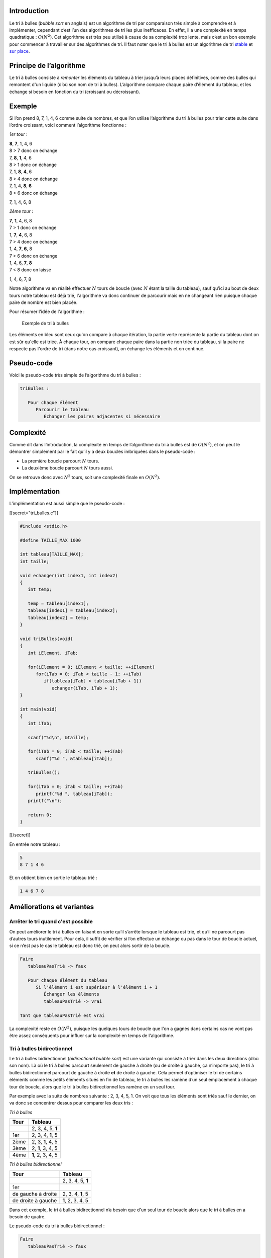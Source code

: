 Introduction
------------

Le tri à bulles (*bubble sort* en anglais) est un algorithme de tri par
comparaison très simple à comprendre et à implémenter, cependant c’est
l’un des algorithmes de tri les plus inefficaces. En effet, il a une
complexité en temps quadratique : :math:`O(N^2)`. Cet algorithme est
très peu utilisé à cause de sa complexité trop lente, mais c’est un bon
exemple pour commencer à travailler sur des algorithmes de tri. Il faut
noter que le tri à bulles est un algorithme de tri
`stable <https://en.wikipedia.org/wiki/Sorting_algorithm#Stability>`__
et `sur place <https://en.wikipedia.org/wiki/In-place_algorithm>`__.

Principe de l’algorithme
------------------------

Le tri à bulles consiste à *remonter* les éléments du tableau à trier
jusqu’à leurs places définitives, comme des bulles qui remontent d'un
liquide (d’où son nom de tri à bulles). L’algorithme compare chaque
paire d’élément du tableau, et les échange si besoin en fonction du tri
(croissant ou décroissant).

Exemple
-------

Si l’on prend 8, 7, 1, 4, 6 comme suite de nombres, et que l’on utilise
l’algorithme du tri à bulles pour trier cette suite dans l’ordre
croissant, voici comment l’algorithme fonctionne :

*1er tour* :

| **8**, **7**, 1, 4, 6
| 8 > 7 donc on échange
| 7, **8**, **1**, 4, 6
| 8 > 1 donc on échange
| 7, 1, **8**, **4**, 6
| 8 > 4 donc on échange
| 7, 1, 4, **8**, **6**
| 8 > 6 donc on échange

7, 1, 4, 6, 8

*2ème tour* :

| **7**, **1**, 4, 6, 8
| 7 > 1 donc on échange
| 1, **7**, **4**, 6, 8
| 7 > 4 donc on échange
| 1, 4, **7**, **6**, 8
| 7 > 6 donc on échange
| 1, 4, 6, **7**, **8**
| 7 < 8 donc on laisse

1, 4, 6, 7, 8

Notre algorithme va en réalité effectuer :math:`N` tours de boucle (avec
:math:`N` étant la taille du tableau), sauf qu'ici au bout de deux tours
notre tableau est déjà trié, l'algorithme va donc continuer de parcourir
mais en ne changeant rien puisque chaque paire de nombre est bien
placée.

Pour résumer l'idée de l'algorithme :

.. figure:: /img/algo/tri/tri_bulles/exemple_tri.png
   :alt: Exemple de tri à bulles

   Exemple de tri à bulles

Les éléments en bleu sont ceux qu'on compare à chaque itération, la
partie verte représente la partie du tableau dont on est sûr qu'elle est
triée. À chaque tour, on compare chaque paire dans la partie non triée
du tableau, si la paire ne respecte pas l'ordre de tri (dans notre cas
croissant), on échange les éléments et on continue.

Pseudo-code
-----------

Voici le pseudo-code très simple de l’algorithme du tri à bulles :

.. code:: nohighlight

   triBulles :

      Pour chaque élément
         Parcourir le tableau
            Échanger les paires adjacentes si nécessaire

Complexité
----------

Comme dit dans l’introduction, la complexité en temps de l’algorithme du
tri à bulles est de :math:`O(N^2)`, et on peut le démontrer simplement
par le fait qu’il y a deux boucles imbriquées dans le pseudo-code :

-  La première boucle parcourt :math:`N` tours.
-  La deuxième boucle parcourt :math:`N` tours aussi.

On se retrouve donc avec :math:`N^2` tours, soit une complexité finale
en :math:`O(N^2)`.

Implémentation
--------------

L’implémentation est aussi simple que le pseudo-code :

[[secret="tri_bulles.c"]]

.. code:: c

   #include <stdio.h>

   #define TAILLE_MAX 1000

   int tableau[TAILLE_MAX];
   int taille;

   void echanger(int index1, int index2)
   {
      int temp;

      temp = tableau[index1];
      tableau[index1] = tableau[index2];
      tableau[index2] = temp;
   }

   void triBulles(void)
   {
      int iElement, iTab;

      for(iElement = 0; iElement < taille; ++iElement)
         for(iTab = 0; iTab < taille - 1; ++iTab)
            if(tableau[iTab] > tableau[iTab + 1])
               echanger(iTab, iTab + 1);
   }

   int main(void)
   {
      int iTab;

      scanf("%d\n", &taille);

      for(iTab = 0; iTab < taille; ++iTab)
         scanf("%d ", &tableau[iTab]);

      triBulles();

      for(iTab = 0; iTab < taille; ++iTab)
         printf("%d ", tableau[iTab]);
      printf("\n");

      return 0;
   }

[[/secret]]

En entrée notre tableau :

.. code:: nohighlight

   5
   8 7 1 4 6

Et on obtient bien en sortie le tableau trié :

.. code:: nohighlight

   1 4 6 7 8

Améliorations et variantes
--------------------------

Arrêter le tri quand c'est possible
~~~~~~~~~~~~~~~~~~~~~~~~~~~~~~~~~~~

On peut améliorer le tri à bulles en faisant en sorte qu’il s’arrête
lorsque le tableau est trié, et qu’il ne parcourt pas d’autres tours
inutilement. Pour cela, il suffit de vérifier si l’on effectue un
échange ou pas dans le tour de boucle actuel, si ce n’est pas le cas le
tableau est donc trié, on peut alors sortir de la boucle.

.. code:: nohighlight

   Faire
      tableauPasTrié -> faux

      Pour chaque élément du tableau
         Si l'élément i est supérieur à l'élément i + 1
            Échanger les éléments
            tableauPasTrié -> vrai

   Tant que tableauPasTrié est vrai

La complexité reste en :math:`O(N^2)`, puisque les quelques tours de
boucle que l'on a gagnés dans certains cas ne vont pas être assez
conséquents pour influer sur la complexité en temps de l'algorithme.

Tri à bulles bidirectionnel
~~~~~~~~~~~~~~~~~~~~~~~~~~~

Le tri à bulles bidirectionnel (*bidirectional bubble sort*) est une
variante qui consiste à trier dans les deux directions (d’où son nom).
Là où le tri à bulles parcourt seulement de gauche à droite (ou de
droite à gauche, ça n’importe pas), le tri à bulles bidirectionnel
parcourt de gauche à droite **et** de droite à gauche. Cela permet
d’optimiser le tri de certains éléments comme les petits éléments situés
en fin de tableau, le tri à bulles les ramène d’un seul emplacement à
chaque tour de boucle, alors que le tri à bulles bidirectionnel les
ramène en un seul tour.

Par exemple avec la suite de nombres suivante : 2, 3, 4, 5, 1. On voit
que tous les éléments sont triés sauf le dernier, on va donc se
concentrer dessus pour comparer les deux tris :

*Tri à bulles*

+------+-------------------+
| Tour | Tableau           |
+======+===================+
|      | 2, 3, 4, 5, **1** |
+------+-------------------+
| 1er  | 2, 3, 4, **1**, 5 |
+------+-------------------+
| 2ème | 2, 3, **1**, 4, 5 |
+------+-------------------+
| 3ème | 2, **1**, 3, 4, 5 |
+------+-------------------+
| 4ème | **1**, 2, 3, 4, 5 |
+------+-------------------+

*Tri à bulles bidirectionnel*

+--------------------+-------------------+
| Tour               | Tableau           |
+====================+===================+
|                    | 2, 3, 4, 5, **1** |
+--------------------+-------------------+
| 1er                |                   |
+--------------------+-------------------+
| de gauche à droite | 2, 3, 4, **1**, 5 |
+--------------------+-------------------+
| de droite à gauche | **1**, 2, 3, 4, 5 |
+--------------------+-------------------+

Dans cet exemple, le tri à bulles bidirectionnel n’a besoin que d'un
seul tour de boucle alors que le tri à bulles en a besoin de quatre.

Le pseudo-code du tri à bulles bidirectionnel :

.. code:: nohighlight

   Faire
      tableauPasTrié -> faux

      Pour chaque élément du tableau (gauche à droite)
         Si l'élément i est supérieur à l'élément i + 1
            Échanger les éléments
            tableauPasTrié -> vrai

      Pour chaque élément du tableau (droite à gauche)
         Si l'élément i est inférieur à l'élément i - 1
            Échanger les éléments
            tableauPasTrié -> vrai

   Tant que tableauPasTrié est vrai

Cette variante peut être encore optimisée, en retenant l’endroit où le
dernier échange s’est effectué pour ne pas aller plus loin (car c’est
inutile), cependant cet algorithme a toujours pour complexité
:math:`O(N^2)`.

Tri à peigne
~~~~~~~~~~~~

Une autre variante du tri à bulles appelée le tri à peigne (*comb sort*
en anglais), permet à l’algorithme du tri à bulles d’être bien plus
efficace et ainsi rivaliser avec des algorithmes plus performants comme
le `tri rapide </algo/tri/tri_rapide.html>`__, le `tri
fusion </algo/tri/tri_fusion.html>`__, ou encore le `tri par
tas </algo/tri/tri_tas.html>`__. Cet algorithme va comparer des éléments
du tableau à un certain intervalle au lieu de comparer les éléments
voisins. En effet, cette technique permet d’éliminer le problème du
petit élément situé à la fin du tableau qui remonte lentement jusqu’à sa
place initiale, et souvent rend les comparaisons entre éléments plus
judicieuses. Un intervalle optimal est initialisé avec une valeur de
:math:`N / 1.3` (cette valeur est reconnue comme étant une des plus
optimales pour ce tri), et à chaque tour on divise de nouveau par 1.3
l'intervalle tant qu'il est supérieur à 1.

.. code:: nohighlight

   Faire
      tableauPasTrié -> faux
      intervalle -> intervalle / 1.3 (valeur entière)

      Si intervalle est inférieur à 1
         intervalle -> 1

      Pour chaque élément du tableau
         Si l'élément i est supérieur à l'élément i + intervalle
            Échanger les éléments
            tableauPasTrié -> vrai

   Tant que tableauPasTrié est vrai OU intervalle est supérieur à 1

La complexité moyenne de ce tri est :math:`O(N \log _2 N)`, mais
peut-être dans le pire des cas en :math:`O(N^2)` bien qu’en pratique
c’est peu probable.

Conclusion
----------

Le tri à bulles est certes un algorithme de tri assez lent (complexité
en :math:`O(N^2)`), mais reste une idée facile à comprendre et à
implémenter. De plus, quelques améliorations le rendent plus rapide
jusqu'à même avoir une complexité en :math:`O(N \log _2 N)`. Cependant
en pratique, ce tri est très peu employé à cause de ses utilisations
trop précises et qui sont uniquement sur des données spécifiques, que
vous ne rencontrerez sans doute jamais.
